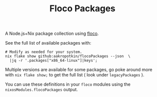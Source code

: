 #+TITLE: Floco Packages

A Node.js+Nix package collection using
[[https://github.com/aakropotkin/floco][floco]].

See the full list of available packages with:
#+BEGIN_SRC shell
# Modify as needed for your system.
nix flake show github:aakropotkin/flocoPackages --json  \
  |jq -r '.packages["x86_64-linux"]|keys';
#+END_SRC

Multiple versions are available for some packages, go poke around more with ~nix flake show;~
to get the full list ( look under =legacyPackages= ).

You can use these definitions in your =floco= modules using the =nixosModules.flocoPackages= output.
